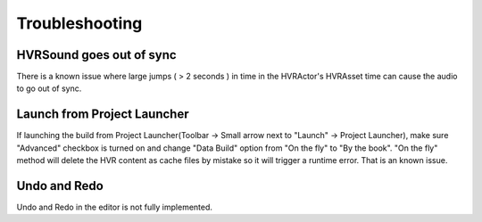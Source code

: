 ============================================================
Troubleshooting
============================================================

HVRSound goes out of sync
------------------------------------------------------------

There is a known issue where large jumps ( > 2 seconds ) in time in the HVRActor's HVRAsset time can cause the audio to go out of sync.

Launch from Project Launcher
----------------------------
If launching the build from Project Launcher(Toolbar -> Small arrow next to "Launch" -> Project Launcher), make sure "Advanced" checkbox is turned on and change "Data Build" option from "On the fly" to "By the book". "On the fly" method will delete the HVR content as cache files by mistake so it will trigger a runtime error. That is an known issue.

Undo and Redo
------------------------------------------------------------

Undo and Redo in the editor is not fully implemented.